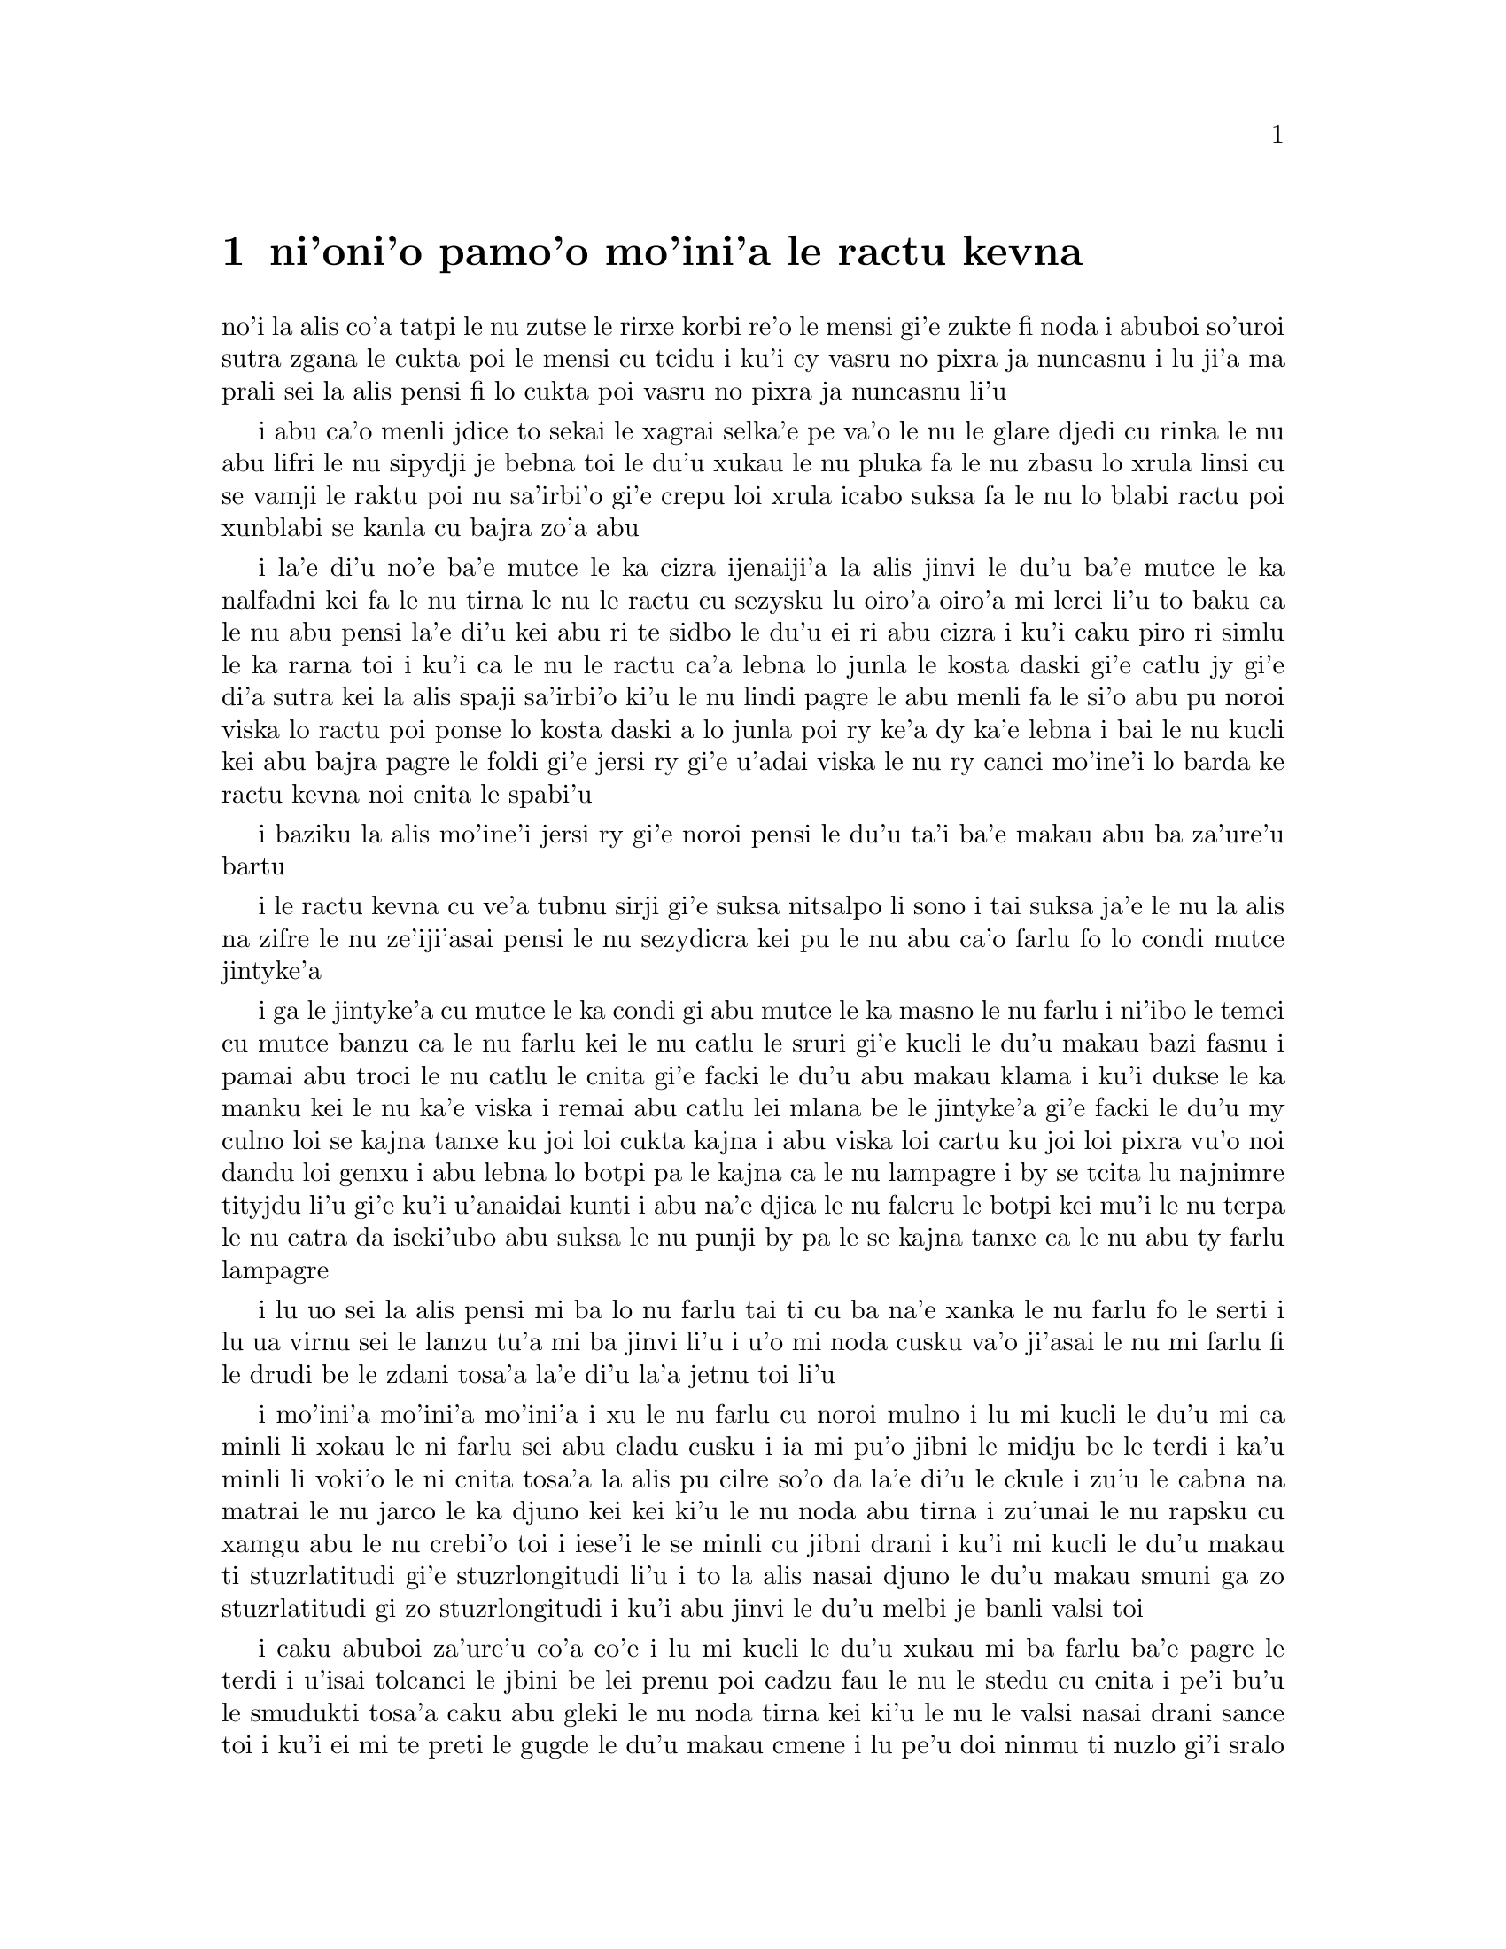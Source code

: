 @node    pamoi pagbu
@chapter ni'oni'o pamo'o mo'ini'a le ractu kevna

@c                                CHAPTER I

@c                           Down The Rabbit-Hole

@c      Alice was beginning to get very tired of sitting by her sister
@c    on the bank, and of having nothing to do:  once or twice she had
@c    peeped into the book her sister was reading, but it had no
@c    pictures or conversations in it, `and what is the use of a book,'
@c    thought Alice `without pictures or conversation?'

no'i la alis co'a tatpi le nu zutse le rirxe korbi re'o le mensi gi'e
zukte fi noda i abuboi so'uroi sutra zgana le cukta poi le mensi cu
tcidu i ku'i cy vasru no pixra ja nuncasnu i lu ji'a ma prali sei la
alis pensi fi lo cukta poi vasru no pixra ja nuncasnu li'u

@c      So she was considering in her own mind (as well as she could,
@c    for the hot day made her feel very sleepy and stupid), whether
@c    the pleasure of making a daisy-chain would be worth the trouble
@c    of getting up and picking the daisies, when suddenly a White
@c    Rabbit with pink eyes ran close by her.

i abu ca'o menli jdice to sekai le xagrai selka'e pe
va'o le nu le glare djedi cu rinka le nu abu lifri le nu sipydji je 
bebna toi le du'u xukau le nu pluka fa le nu zbasu lo xrula linsi cu se 
vamji le raktu poi nu sa'irbi'o gi'e crepu loi xrula icabo suksa fa 
le nu lo blabi ractu poi xunblabi se kanla cu bajra zo'a abu

@c      There was nothing so VERY remarkable in that; nor did Alice
@c    think it so VERY much out of the way to hear the Rabbit say to
@c    itself, `Oh dear!  Oh dear!  I shall be late!'  (when she thought
@c    it over afterwards, it occurred to her that she ought to have
@c    wondered at this, but at the time it all seemed quite natural);
@c    but when the Rabbit actually TOOK A WATCH OUT OF ITS WAISTCOAT-
@c    POCKET, and looked at it, and then hurried on, Alice started to
@c    her feet, for it flashed across her mind that she had never
@c    before seen a rabbit with either a waistcoat-pocket, or a watch to
@c    take out of it, and burning with curiosity, she ran across the
@c    field after it, and fortunately was just in time to see it pop
@c    down a large rabbit-hole under the hedge.

i la'e di'u no'e ba'e mutce le ka cizra ijenaiji'a la alis
jinvi le du'u ba'e mutce le ka nalfadni kei fa le nu tirna le nu
le ractu cu sezysku lu oiro'a oiro'a mi lerci li'u to baku ca le nu
abu pensi la'e di'u kei abu ri te sidbo le du'u ei ri abu cizra
i ku'i caku piro ri simlu le ka rarna toi i ku'i ca le nu le ractu
ca'a lebna lo junla le kosta daski gi'e catlu jy gi'e di'a sutra kei
la alis spaji sa'irbi'o ki'u le nu lindi pagre le abu menli fa le
si'o abu pu noroi viska lo ractu poi ponse lo kosta daski a lo junla
poi ry ke'a dy ka'e lebna i bai le nu kucli kei abu bajra pagre le foldi
gi'e jersi ry gi'e u'adai viska le nu ry canci mo'ine'i lo barda ke ractu
kevna noi cnita le spabi'u

@c      In another moment down went Alice after it, never once
@c    considering how in the world she was to get out again.

i baziku la alis mo'ine'i jersi ry gi'e noroi pensi le du'u ta'i
ba'e makau abu ba za'ure'u bartu

@c      The rabbit-hole went straight on like a tunnel for some way,
@c    and then dipped suddenly down, so suddenly that Alice had not a
@c    moment to think about stopping herself before she found herself
@c    falling down a very deep well.

i le ractu kevna cu ve'a tubnu sirji gi'e suksa nitsalpo li sono i
tai suksa ja'e le nu la alis na zifre le nu ze'iji'asai pensi le nu
sezydicra kei pu le nu abu ca'o farlu fo lo condi mutce jintyke'a

@c      Either the well was very deep, or she fell very slowly, for she
@c    had plenty of time as she went down to look about her and to
@c    wonder what was going to happen next.  First, she tried to look
@c    down and make out what she was coming to, but it was too dark to
@c    see anything; then she looked at the sides of the well, and
@c    noticed that they were filled with cupboards and book-shelves;
@c    here and there she saw maps and pictures hung upon pegs.  She
@c    took down a jar from one of the shelves as she passed; it was
@c    labelled `ORANGE MARMALADE', but to her great disappointment it
@c    was empty:  she did not like to drop the jar for fear of killing
@c    somebody, so managed to put it into one of the cupboards as she
@c    fell past it.

i ga le jintyke'a cu mutce le ka condi gi abu mutce le ka masno le nu farlu
i ni'ibo le temci cu mutce banzu ca le nu farlu kei le nu catlu le sruri
gi'e kucli le du'u makau bazi fasnu i pamai abu troci le nu catlu le
cnita gi'e facki le du'u abu makau klama i ku'i dukse le ka manku kei
le nu ka'e viska i remai abu catlu lei mlana be le jintyke'a gi'e facki le
du'u my culno loi se kajna tanxe ku joi loi cukta kajna i abu viska loi
cartu ku joi loi pixra vu'o noi dandu loi genxu i abu lebna lo botpi
pa le kajna ca le nu lampagre i by se tcita lu najnimre tityjdu li'u
gi'e ku'i u'anaidai kunti i abu na'e djica le nu falcru le botpi kei mu'i le
nu terpa le nu catra da iseki'ubo abu suksa le nu punji by pa le se kajna
tanxe ca le nu abu ty farlu lampagre

@c      `Well!' thought Alice to herself, `after such a fall as this, I
@c    shall think nothing of tumbling down stairs!  How brave they'll
@c    all think me at home!  Why, I wouldn't say anything about it,
@c    even if I fell off the top of the house!' (Which was very likely
@c    true.)

i lu uo sei la alis pensi mi ba lo nu farlu tai ti cu ba na'e xanka le
nu farlu fo le serti i lu ua virnu sei le lanzu tu'a mi ba jinvi li'u 
i u'o mi noda cusku va'o ji'asai le nu mi farlu fi le drudi be le zdani 
tosa'a la'e di'u la'a jetnu toi li'u

@c      Down, down, down.  Would the fall NEVER come to an end!  `I
@c    wonder how many miles I've fallen by this time?' she said aloud.
@c    `I must be getting somewhere near the centre of the earth.  Let
@c    me see:  that would be four thousand miles down, I think--' (for,
@c    you see, Alice had learnt several things of this sort in her
@c    lessons in the schoolroom, and though this was not a VERY good
@c    opportunity for showing off her knowledge, as there was no one to
@c    listen to her, still it was good practice to say it over) `--yes,
@c    that's about the right distance--but then I wonder what Latitude
@c    or Longitude I've got to?'  (Alice had no idea what Latitude was,
@c    or Longitude either, but thought they were nice grand words to
@c    say.)

i mo'ini'a mo'ini'a mo'ini'a i xu le nu farlu cu noroi mulno i lu mi
kucli le du'u mi ca minli li xokau le ni farlu sei abu cladu cusku i
ia mi pu'o jibni le midju be le terdi i ka'u minli li voki'o le ni
cnita tosa'a la alis pu cilre so'o da la'e di'u le ckule i zu'u le
cabna na matrai le nu jarco le ka djuno kei kei ki'u le nu noda abu
tirna i zu'unai le nu rapsku cu xamgu abu le nu crebi'o toi i iese'i
le se minli cu jibni drani i ku'i mi kucli le du'u makau ti
stuzrlatitudi gi'e stuzrlongitudi li'u i to la alis nasai djuno le
du'u makau smuni ga zo stuzrlatitudi gi zo stuzrlongitudi i ku'i abu
jinvi le du'u melbi je banli valsi toi

@c {mo'ini'a mo'ini'a mo'ini'a} doesn't parse. But then neither does the English.
@c There is a problem with the parser. I think three tenses in a row should parse
@c as {mo'ini'aku mo'ini'aku mo'ini'aku}, three terms with no selbri.

@c      Presently she began again.  `I wonder if I shall fall right
@c    THROUGH the earth!  How funny it'll seem to come out among the
@c    people that walk with their heads downward!  The Antipathies, I
@c    think--' (she was rather glad there WAS no one listening, this
@c    time, as it didn't sound at all the right word) `--but I shall
@c    have to ask them what the name of the country is, you know.
@c    Please, Ma'am, is this New Zealand or Australia?' (and she tried
@c    to curtsey as she spoke--fancy CURTSEYING as you're falling
@c    through the air!  Do you think you could manage it?)  `And what
@c    an ignorant little girl she'll think me for asking!  No, it'll
@c    never do to ask:  perhaps I shall see it written up somewhere.'

i caku abuboi za'ure'u co'a co'e i lu mi kucli le du'u xukau mi ba farlu
ba'e pagre le terdi i u'isai tolcanci le jbini be lei prenu poi cadzu
fau le nu le stedu cu cnita i pe'i bu'u le smudukti tosa'a caku abu gleki 
le nu noda tirna kei ki'u le nu le valsi nasai drani sance toi i ku'i
ei mi te preti le gugde le du'u makau cmene i lu pe'u doi ninmu
ti nuzlo gi'i sralo tosa'a abu troci le nu krorinsa kei ca le nu tavla
i ko se xanri le nu krorinsa ca le nu farlu i pe'ipei do ka'e snada toi
i ny ba jinvi le du'u mi toldjuno ke cmalu nixli kei fo le nu mi te preti
i ei mi na te preti i ju'ocu'i mi viska le nu ba'o ciska le cmene da li'u

@c {abu za'ure'u} means "for the A>th time" and does not parse here.
@c Antipodes are studukti, so how about snudukti? -phma
@c How about {smudukti}, "antonym"? -xorxes

@c      Down, down, down.  There was nothing else to do, so Alice soon
@c    began talking again.  `Dinah'll miss me very much to-night, I
@c    should think!'  (Dinah was the cat.)  `I hope they'll remember
@c    her saucer of milk at tea-time.  Dinah my dear!  I wish you were
@c    down here with me!  There are no mice in the air, I'm afraid, but
@c    you might catch a bat, and that's very like a mouse, you know.
@c    But do cats eat bats, I wonder?'  And here Alice began to get
@c    rather sleepy, and went on saying to herself, in a dreamy sort of
@c    way, `Do cats eat bats?  Do cats eat bats?' and sometimes, `Do
@c    bats eat cats?' for, you see, as she couldn't answer either
@c    question, it didn't much matter which way she put it.  She felt
@c    that she was dozing off, and had just begun to dream that she
@c    was walking hand in hand with Dinah, and saying to her very
@c    earnestly, `Now, Dinah, tell me the truth:  did you ever eat a
@c    bat?' when suddenly, thump! thump! down she came upon a heap of
@c    sticks and dry leaves, and the fall was over.

i mo'ini'a mo'ini'a mo'ini'a i ka'e zukte no drata be la'e di'e
iseki'ubo la alis za'ure'u co'a tavla i lu ju'o la dinas ba mutce le
ka se claxu mi kei ca le cabnicte tosa'a la dinas cu mlatu toi i a'o
da ba morji tu'a le dy ladru palta ca le sanmi tcika i doi dinas noi 
dirba mi do'u au do mi kansa le cnita i u'u no smacu cu zvati le vacri
i ku'i do ka'e kavbu lo volratcu noi ka'u mutce le ka simsa
lo'e smacu i ku'i a'u xu lo'e mlatu cu citka lo'e volratcu li'u i caku
la alis co'a sipydji lifri gi'e di'a senva sezysku lu xu lo'e mlatu cu
citka lo'e volratcu i xu lo'e mlatu cu citka lo'e volratcu li'u
esu'oroibo lu xu lo'e volratcu cu citka lo'e mlatu li'u iseja'ebo na 
vajni mutce fa le du'u porsi makau ki'u le nu abu ka'e spuda no le re 
preti i abu lifri le nu pu'o sipna kei gi'e puzi co'a senva
le nu abu xanjaisi'u cadzu kansa la dinas gi'e cusku lu ju'i doi dinas
ko mi jungau le jetnu i xu do su'oroi citka lo volratcu li'u ca le nu
suksa fa le nu abu le cpana be lo derxi be loi grana ku joi loi sudga 
pezli mo'u farlu

@c      Alice was not a bit hurt, and she jumped up on to her feet in a
@c    moment:  she looked up, but it was all dark overhead; before her
@c    was another long passage, and the White Rabbit was still in
@c    sight, hurrying down it.  There was not a moment to be lost:
@c    away went Alice like the wind, and was just in time to hear it
@c    say, as it turned a corner, `Oh my ears and whiskers, how late
@c    it's getting!'  She was close behind it when she turned the
@c    corner, but the Rabbit was no longer to be seen:  she found
@c    herself in a long, low hall, which was lit up by a row of lamps
@c    hanging from the roof.

i la alis nasai se xrani gi'e zi sanli fi le jamfu gi'e catlu le gapru
noi ku'i manku mulno i crane abu fa lo drata ke clani vorme i la blabi
ractu cu za'o se viska gi'e sutra le nu litru vy i ei la alis na denpa
i abu klama tai tu'a le brife gi'e ja'aru'e snada le nu tirna le nu ry
cusku lu oi doi le mi kerlo joi zbikre do'u ca'o co'a lerci li'u i
abu jibni trixe ry ca le nu pagre le kojna iku'i ry ca na za'o se viska
i abu facki le du'u abu zvati lo clani je dziseldru kumfa noi se gusni
fi lo se linji noi dandu le drudi

@c      There were doors all round the hall, but they were all locked;
@c    and when Alice had been all the way down one side and up the
@c    other, trying every door, she walked sadly down the middle,
@c    wondering how she was ever to get out again.

i so'i vorme cu sruri le kumfa i ku'i ro vy cu stela ganlo i ca le nu
la alis ba'o litru le pamoi mlana e le drata gi'e troci tu'a ro vorme
kei abu badri cadzu bu'u le midju gi'e kucli le du'u ta'i makau abu
ba za'ure'u bartu

@c      Suddenly she came upon a little three-legged table, all made of
@c    solid glass; there was nothing on it except a tiny golden key,
@c    and Alice's first thought was that it might belong to one of the
@c    doors of the hall; but, alas! either the locks were too large, or
@c    the key was too small, but at any rate it would not open any of
@c    them.  However, on the second time round, she came upon a low
@c    curtain she had not noticed before, and behind it was a little
@c    door about fifteen inches high:  she tried the little golden key
@c    in the lock, and to her great delight it fitted!

ibaziku abu penmi lo cmalu ke cibyseltuple jubme be lo sligu blaci i
cpana jy fa po'o lo cmatce ke solji ckiku i abuboi pamoi jinvi 
le du'u cy ckiku pa le stela be lo kumfa vorme i ku'i uinaidai ga le
stela cu dukse le ka barda gi le ckiku cu dukse le ka cmalu iseju
cy ka'e kargau noboi sy i ku'i ca le remoi abu penmi lo dizlo murta noi
abu na pu sanji ke'a i my murta lo cmalu vorme noi mitre li ji'ipivo i
abu troci le nu co'e le cmalu ke solji ckiku le stela i uisaidai mapti

@c {cy ka'e kargau no sy} doesn't parse.  --fixed: {noboi sy}
@c 0.3 meter is about 1 foot - I'd say .4 meter. --ok.

@c      Alice opened the door and found that it led into a small
@c    passage, not much larger than a rat-hole:  she knelt down and
@c    looked along the passage into the loveliest garden you ever saw.
@c    How she longed to get out of that dark hall, and wander about
@c    among those beds of bright flowers and those cool fountains, but
@c    she could not even get her head though the doorway; `and even if
@c    my head would go through,' thought poor Alice, `it would be of
@c    very little use without my shoulders.  Oh, how I wish
@c    I could shut up like a telescope!  I think I could, if I only
@c    know how to begin.'  For, you see, so many out-of-the-way things
@c    had happened lately, that Alice had begun to think that very few
@c    things indeed were really impossible.

i la alis kargau le vrogai gi'e facki le du'u vy se jersi lo cmalu
vorme noi na bramau lo ratcu kevna i abu cidni sanli gi'e catlu le se
vorme noi traji le ka melbi kei lei purdi poi su'oroi se viska i a'osaidai
abu barkla le manku kumfa gi'e cadzu jbini lei va zdani be loi carmi
xrula be'o ku joi lei va lenku jinto i ku'i abu na ka'e gregau le
ji'asai stedu le vorme i lu va'o ji'asai le nu le mi stedu ka'e pagre
kei sei la alis uu pensi sy tolmutce le ka se pilno secau lei mi janco
i au mi ka'e se polje tai tu'a lo'e darvistci i pe'i mi ka'e go'i va'o
le nu mi djuno le du'u mi co'a go'i ta'i makau li'u i lei puzi nalfadni
fasnu tai so'imei ja'e le nu la alis co'a jinvi le du'u so'usai da
ca'a nalcumki

@c le'e darvistci: this kind of contraction is typical of some kinds
@c of telescopes, but by no means all. -phma
@c But Alice doesn't know that. For her, telescopes are contractible.

@c      There seemed to be no use in waiting by the little door, so she
@c    went back to the table, half hoping she might find another key on
@c    it, or at any rate a book of rules for shutting people up like
@c    telescopes:  this time she found a little bottle on it, (`which
@c    certainly was not here before,' said Alice,) and round the neck
@c    of the bottle was a paper label, with the words `DRINK ME'
@c    beautifully printed on it in large letters.

i ru'adai na prali fa le nu denpa fi tu'a le cmalu vorme iseki'ubo abu xruti
le jubme gi'e xadba pacna le nu facki le du'u lo drata ckiku jy cpana 
kei a do'anai tu'a lo cukta co javni be le nu ta'i makau polje lo prenu
tai tu'a lo'e darvistci i ca le ca krefu abu facki le du'u cpana jy fa lo
cmalu botpi to lu noi ju'o pu na zvati ti sei la alis cusku li'u toi i
sruri le botpi cnebo fa lo pelji tcita noi lei valsi po'u lu ko mi pinxe
li'u cu melbi prina ke'a sepi'o loi barda lerfu

@c mi stidi lu .a do'anai li'u peseba'i lu se.u li'u -mi'e pier. --ok

@c      It was all very well to say `Drink me,' but the wise little
@c    Alice was not going to do THAT in a hurry.  `No, I'll look
@c    first,' she said, `and see whether it's marked "poison" or not';
@c    for she had read several nice little histories about children who
@c    had got burnt, and eaten up by wild beasts and other unpleasant
@c    things, all because they WOULD not remember the simple rules
@c    their friends had taught them:  such as, that a red-hot poker
@c    will burn you if you hold it too long; and that if you cut your
@c    finger VERY deeply with a knife, it usually bleeds; and she had
@c    never forgotten that, if you drink much from a bottle marked
@c    `poison,' it is almost certain to disagree with you, sooner or
@c    later.

i o'ocu'i xamgu fa le nu cusku lu ko mi pinxe li'u i ku'i la alis noi prije
cu na bazi zukte la'e di'u i lu na go'i i pamai mi catlu sei abu cusku
gi'e facki le du'u xukau da sinxa zo vindu li'u i abu pu tcidu so'o
melbi ke cmalu lisri be loi verba poi jelca se xrani gi'e se citka
loi cilce danlu gi'e lifri loi drata tolpluka ki'u le nu na morji
lo'e sampu javni poi lei pendo cu ctuca ku'o no'u mu'a le nu lo'e xunre
glare tunta cu jelca xrani lo'e za'o jgari be ty zi'e no'u mu'a le nu
va'o lo'e nu condi mutce sraku le degji sepi'o lo dakfu kei dy ta'e
ciblu cirko i abuboi noroi tolmorji le du'u le nu da dukse le ka pinxe
lo se botpi be le se tcita be zo vindu cu bazi ja bazu fanza da

@c {i abu noroi} does not parse; it means "A0 times", not "A never". --fixed

@c      However, this bottle was NOT marked `poison,' so Alice ventured
@c    to taste it, and finding it very nice, (it had, in fact, a sort
@c    of mixed flavour of cherry-tart, custard, pine-apple, roast
@c    turkey, toffee, and hot buttered toast,) she very soon finished
@c    it off.

i ku'i le vi botpi na se tcita zo vindu iseki'ubo la alis darsi le nu
vu'irga'e le selvau kei gi'e facki le nu sy pluka to je'u sy vrusi lo
mixre be lo'e rutrceraso tisna ku joi lo'e sovykruji ku joi lo'e bromeli 
kujoi lo'e seljukpa xukre'u ku joi lo'e satmatne ku joi lo'e glare ke matne 
jelnanba toi i abu zi mo'u pinxe

@c lo rutrceraso na jbari --ok

@c         *       *       *       *       *       *       *

@c             *       *       *       *       *       *

@c         *       *       *       *       *       *       *

@format

         *       *       *       *       *       *       *
             *       *       *       *       *       *
         *       *       *       *       *       *       *

@end format

@c      `What a curious feeling!' said Alice; `I must be shutting up
@c    like a telescope.'

i lu ue cizra selga'e sei la alis cusku i ru'a ju'o mi se polje tai
tu'a lo'e darvistci li'u

@c      And so it was indeed:  she was now only ten inches high, and
@c    her face brightened up at the thought that she was now the right
@c    size for going through the little door into that lovely garden.
@c    First, however, she waited for a few minutes to see if she was
@c    going to shrink any further:  she felt a little nervous about
@c    this; `for it might end, you know,' said Alice to herself, `in my
@c    going out altogether, like a candle.  I wonder what I should be
@c    like then?'  And she tried to fancy what the flame of a candle is
@c    like after the candle is blown out, for she could not remember
@c    ever having seen such a thing.

i ca'a co'e i caku abu cenmitre li so'u remu i le abu flira cu cambi'o
seja'e le nu pensi le nu caku abu mapti le cmalu vorme le ka pagre
fi le melbi purdi i ku'i pamai abu denpa le nu zgana le du'u xukau
abu za'o brajdika i abu milxe le ka xanka la'e di'u i lu cumki fa le
nu se fanmo sei la alis sezysku le nu mi mo'u canci tai tu'a lo'e
lakyga'a fagri i mi kucli le du'u mi makau simsa va'o da'i la'e di'u
li'u i abu troci le nu se xanri le du'u lo'e lakyga'a fagri makau simsa
ba le nu le lakyga'a cu se gusydicra i abu ka'enai morji lo nu viska
lo'e tai dacti

@c      After a while, finding that nothing more happened, she decided
@c    on going into the garden at once; but, alas for poor Alice!
@c    when she got to the door, she found she had forgotten the
@c    little golden key, and when she went back to the table for it,
@c    she found she could not possibly reach it:  she could see it
@c    quite plainly through the glass, and she tried her best to climb
@c    up one of the legs of the table, but it was too slippery;
@c    and when she had tired herself out with trying,
@c    the poor little thing sat down and cried.

i bazaku abu ca le nu facki le du'u no drata cu fasnu cu jdice le nu
zi klama le purdi i ku'i la alis uu ca le nu tolcliva le vorme cu facki
le du'u abu tolmorji tu'a le cmalu ke solji ckiku i ca le nu ba'o xruti
le jubme tezu'e le nu cpacu cy cu facki le du'u le ni abu galtu cu na banzu 
le nu cpacu cy i abu traji troci le nu cpare pa le tuple be le jubme i
ku'i ty dukse le ka se sakli i abu uu ca le nu tatpi le nu troci cu 
zutse gi'e klaku

@c      `Come, there's no use in crying like that!' said Alice to
@c    herself, rather sharply; `I advise you to leave off this minute!'
@c    She generally gave herself very good advice, (though she very
@c    seldom followed it), and sometimes she scolded herself so
@c    severely as to bring tears into her eyes; and once she remembered
@c    trying to box her own ears for having cheated herself in a game
@c    of croquet she was playing against herself, for this curious
@c    child was very fond of pretending to be two people.  `But it's no
@c    use now,' thought poor Alice, `to pretend to be two people!  Why,
@c    there's hardly enough of me left to make ONE respectable
@c    person!'

i lu e'e noda do prali le nu tai klaku sei la alis kinli sezysku i e'u
ko cazi sisti li'u i abu ta'e sezystidi lo'e xamgu mutce to ku'i ta'enai
mapti zukte toi gi'e su'oroi tai junri sezytolzarsku ja'e lo'e nu gasnu le 
nu le se klaku cu zvati le kanla i abu morji le nu paroi troci le nu darxi
le abu kerlo kei mu'i le nu abu tcica abu ca lo nu abu fapro abu le nu
kelcrkroke i le vi cizra verba cu mutce le ka nelci le nu sruma le du'u
du re prenu i lu ku'i noda mi ca prali sei la alis uu pensi le nu sruma
le du'u mi du re prenu i oi le mi ve vimcu na banzu le nu marji fi ba'e
pa se sinma prenu li'u

@c      Soon her eye fell on a little glass box that was lying under
@c    the table:  she opened it, and found in it a very small cake, on
@c    which the words `EAT ME' were beautifully marked in currants.
@c    `Well, I'll eat it,' said Alice, `and if it makes me grow larger,
@c    I can reach the key; and if it makes me grow smaller, I can creep
@c    under the door; so either way I'll get into the garden, and I
@c    don't care which happens!'

i bazi lo nu abu catlu cu se farna lo cmalu ke blaci tanxe noi cnita
le jubme i abu kargau ty gi'e facki lo du'u nenri ty fa lo cmalu mutce
titnanba noi bu'u ke'a lo valsi po'u lu ko mi citka li'u se morna
lo sudgrute i lu ai mi ti citka sei la alis cusku i mi va'o lo nu da'i 
gau ti mi braze'a cu snada lo nu cpacu le ckiku i mi va'o lo nu da'i 
gau ti mi cmaze'a cu kakne lo nu reskla ni'a le vrogai i seki'ubo mi
va'o ro fasnu cu kakne lo nu klama le purdi i mi na se vajni lo du'u 
le mokau ca'a fasnu li'u

@c      She ate a little bit, and said anxiously to herself, `Which
@c    way?  Which way?', holding her hand on the top of her head to
@c    feel which way it was growing, and she was quite surprised to
@c    find that she remained the same size:  to be sure, this generally
@c    happens when one eats cake, but Alice had got so much into the
@c    way of expecting nothing but out-of-the-way things to happen,
@c    that it seemed quite dull and stupid for life to go on in the
@c    common way.

i abu citka lo spisa gi'e xanka sezysku lu fa'a ma i fa'a ma li'u gi'e
punji le xance le cpana be le stedu tezu'e le nu ganse le nu sy banro
fa'a makau i abu mutce le ka spaji le nu facki le du'u abu stali le nu
barda mintu i li'a la'edi'u ta'e fasnu ca lo'e nu citka lo titnanba i ku'i
la alis tai se tcaci le nu ba'a no na'e tolfadni cu fasnu kei ja'e
le nu simlu le ka tolzdile gi'e bebna kei fa le nu le nunjmive cu ca'o
fadni

@c      So she set to work, and very soon finished off the cake.

i abu co'a co'e gi'e bazi mo'u citka le titnanba

@c         *       *       *       *       *       *       *

@c             *       *       *       *       *       *

@c         *       *       *       *       *       *       *

@format

         *       *       *       *       *       *       *
             *       *       *       *       *       *
         *       *       *       *       *       *       *

@end format


